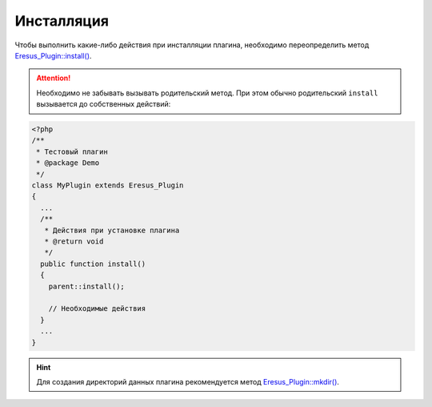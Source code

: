 Инсталляция
===========

Чтобы выполнить какие-либо действия при инсталляции плагина, необходимо переопределить метод
`Eresus_Plugin::install() <../../api/classes/Eresus_Plugin.html#install>`_.

.. attention::
   Необходимо не забывать вызывать родительский метод. При этом обычно родительский ``install``
   вызывается до собственных действий:

.. code-block:: php

   <?php
   /**
    * Тестовый плагин
    * @package Demo
    */
   class MyPlugin extends Eresus_Plugin
   {
     ...
     /**
      * Действия при установке плагина
      * @return void
      */
     public function install()
     {
       parent::install();

       // Необходимые действия
     }
     ...
   }

.. hint::
   Для создания директорий данных плагина рекомендуется метод
   `Eresus_Plugin::mkdir() <../../api/classes/Eresus_Plugin.html#mkdir>`_.

